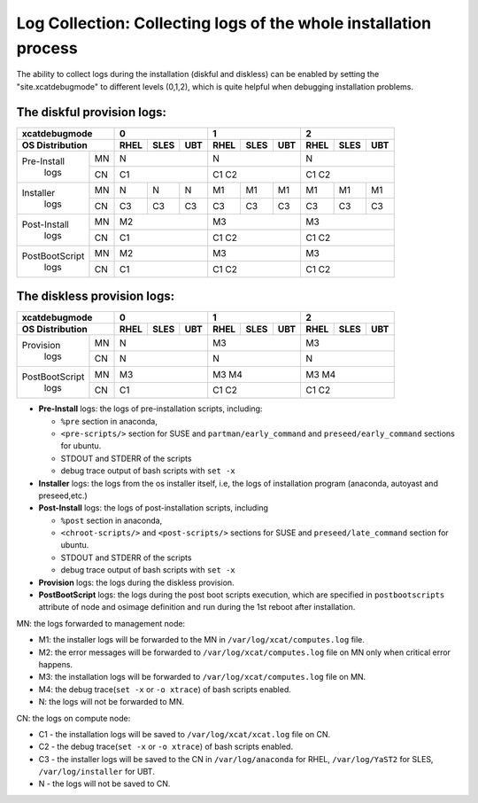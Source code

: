 Log Collection: Collecting logs of the whole installation process
-----------------------------------------------------------------

The ability to collect logs during the installation (diskful and diskless) can be enabled by setting the "site.xcatdebugmode" to different levels (0,1,2), which is quite helpful when debugging installation problems.

The diskful provision logs:
``````````````````````````````````
+---------------------+--------------+--------------+--------------+
|  **xcatdebugmode**  |       0      |       1      |       2      |
+---------------------+----+----+----+----+----+----+----+----+----+
| OS Distribution     |RHEL|SLES|UBT |RHEL|SLES|UBT |RHEL|SLES|UBT |
+================+====+====+====+====+====+====+====+====+====+====+
| Pre-Install    | MN | N            | N            | N            |
+  logs          +----+----+----+----+----+----+----+----+----+----+
|                | CN | C1           | C1   C2      | C1   C2      |
+----------------+----+----+----+----+----+----+----+----+----+----+
| Installer      | MN | N  | N  | N  | M1 | M1 | M1 | M1 | M1 | M1 |
+  logs          +----+----+----+----+----+----+----+----+----+----+
|                | CN | C3 | C3 | C3 | C3 | C3 | C3 | C3 | C3 | C3 |
+----------------+----+----+----+----+----+----+----+----+----+----+
| Post-Install   | MN | M2           | M3           | M3           |
+  logs          +----+----+----+----+----+----+----+----+----+----+
|                | CN | C1           | C1   C2      | C1   C2      |
+----------------+----+----+----+----+----+----+----+----+----+----+
| PostBootScript | MN | M2           | M3           | M3           |
+  logs          +----+----+----+----+----+----+----+----+----+----+
|                | CN | C1           | C1   C2      | C1   C2      |
+----------------+----+----+----+----+----+----+----+----+----+----+

The diskless provision logs:
```````````````````````````````````
+---------------------+--------------+--------------+--------------+
|  **xcatdebugmode**  |      0       |       1      |       2      |
+---------------------+----+----+----+----+----+----+----+----+----+
| OS Distribution     |RHEL|SLES|UBT |RHEL|SLES|UBT |RHEL|SLES|UBT |
+================+====+====+====+====+====+====+====+====+====+====+
| Provision      | MN | N            | M3           | M3           |
+  logs          +----+----+----+----+----+----+----+----+----+----+
|                | CN | N            | N            | N            |
+----------------+----+----+----+----+----+----+----+----+----+----+
| PostBootScript | MN | M3           | M3   M4      | M3   M4      |
+  logs          +----+----+----+----+----+----+----+----+----+----+
|                | CN | C1           | C1   C2      | C1   C2      |
+----------------+----+----+----+----+----+----+----+----+----+----+

* **Pre-Install** logs: the logs of pre-installation scripts, including:

  * ``%pre`` section in anaconda,
  * ``<pre-scripts/>`` section for SUSE and ``partman/early_command`` and ``preseed/early_command`` sections for ubuntu.
  * STDOUT and STDERR of the scripts
  * debug trace output of bash scripts with ``set -x``

* **Installer** logs: the logs from the os installer itself, i.e, the logs of installation program (anaconda, autoyast and preseed,etc.)

* **Post-Install** logs: the logs of post-installation scripts, including

  * ``%post`` section in anaconda,
  * ``<chroot-scripts/>`` and ``<post-scripts/>`` sections for SUSE and ``preseed/late_command`` section for ubuntu.
  * STDOUT and STDERR of the scripts
  * debug trace output of bash scripts with ``set -x``

* **Provision** logs: the logs during the diskless provision.

* **PostBootScript** logs: the logs during the post boot scripts execution, which are specified in ``postbootscripts`` attribute of node and osimage definition and run during the 1st reboot after installation.

MN: the logs forwarded to management node:

* M1: the installer logs will be forwarded to the MN in ``/var/log/xcat/computes.log`` file.

* M2: the error messages will be forwarded to ``/var/log/xcat/computes.log`` file on MN only when critical error happens.

* M3: the installation logs will be forwarded to ``/var/log/xcat/computes.log`` file on MN.

* M4: the debug trace(``set -x`` or ``-o xtrace``) of bash scripts enabled.

* N: the logs will not be forwarded to MN.

CN: the logs on compute node:

* C1 - the installation logs will be saved to ``/var/log/xcat/xcat.log`` file on CN.

* C2 - the debug trace(``set -x`` or ``-o xtrace``) of bash scripts enabled.

* C3 - the installer logs will be saved to the CN in ``/var/log/anaconda`` for RHEL, ``/var/log/YaST2`` for SLES, ``/var/log/installer`` for UBT.

* N - the logs will not be saved to CN.

